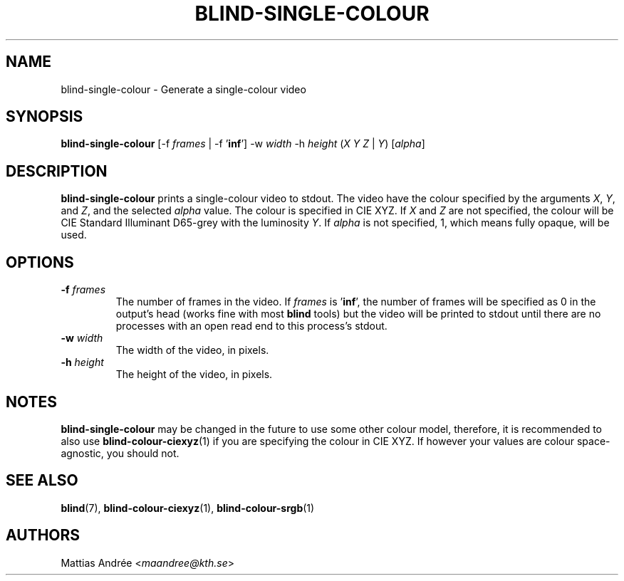 .TH BLIND-SINGLE-COLOUR 1 blind
.SH NAME
blind-single-colour - Generate a single-colour video
.SH SYNOPSIS
.B blind-single-colour
[-f
.I frames
| -f
.RB ' inf ']
-w
.I width
-h
.I height
.RI ( X
.I Y
.IR Z
|
.IR Y )
.RI [ alpha ]
.SH DESCRIPTION
.B blind-single-colour
prints a single-colour video to stdout.
The video have the colour specified by the arguments
.IR X ,
.IR Y ,
and
.IR Z ,
and the selected
.I alpha
value. The colour is specified in CIE XYZ. If
.I X
and
.I Z
are not specified, the colour will be CIE Standard Illuminant D65-grey
with the luminosity
.IR Y .
If
.I alpha
is not specified, 1, which means fully opaque, will be used.
.SH OPTIONS
.TP
.BR -f " "\fIframes\fP
The number of frames in the video. If
.I frames
is
.RB ' inf ',
the number of frames will be specified as 0 in the output's
head (works fine with most
.B blind
tools) but the video will be printed to stdout until there are
no processes with an open read end to this process's stdout.
.TP
.BR -w " "\fIwidth\fP
The width of the video, in pixels.
.TP
.BR -h " "\fIheight\fP
The height of the video, in pixels.
.SH NOTES
.B blind-single-colour
may be changed in the future to use some other colour model,
therefore, it is recommended to also use
.BR blind-colour-ciexyz (1)
if you are specifying the colour in CIE XYZ. If however
your values are colour space-agnostic, you should not.
.SH SEE ALSO
.BR blind (7),
.BR blind-colour-ciexyz (1),
.BR blind-colour-srgb (1)
.SH AUTHORS
Mattias Andrée
.RI < maandree@kth.se >
